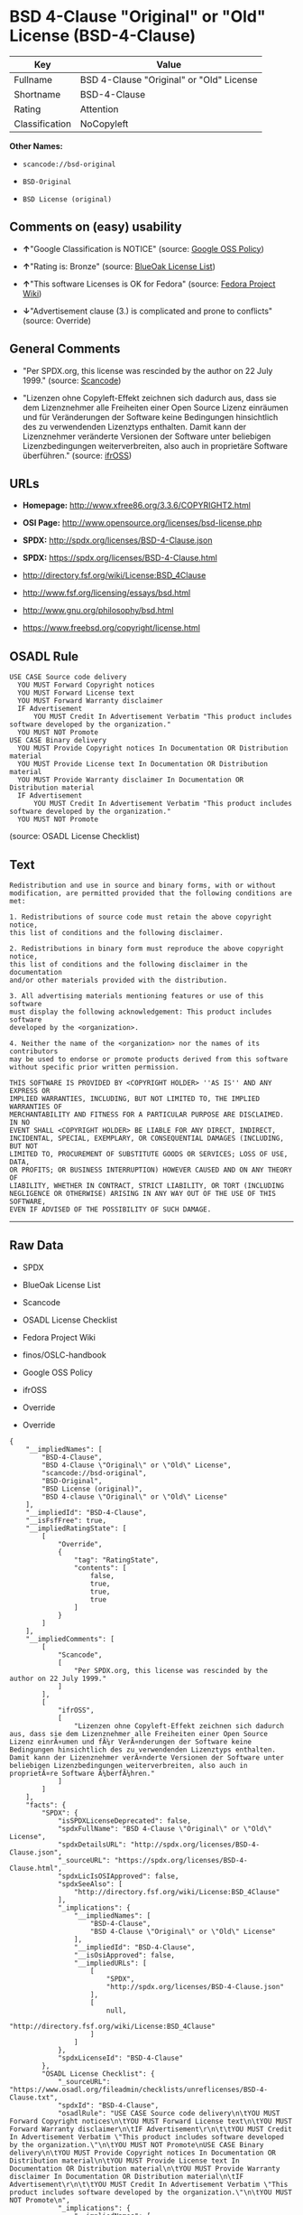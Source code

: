* BSD 4-Clause "Original" or "Old" License (BSD-4-Clause)

| Key              | Value                                      |
|------------------+--------------------------------------------|
| Fullname         | BSD 4-Clause "Original" or "Old" License   |
| Shortname        | BSD-4-Clause                               |
| Rating           | Attention                                  |
| Classification   | NoCopyleft                                 |

*Other Names:*

- =scancode://bsd-original=

- =BSD-Original=

- =BSD License (original)=

** Comments on (easy) usability

- *↑*"Google Classification is NOTICE" (source:
  [[https://opensource.google.com/docs/thirdparty/licenses/][Google OSS
  Policy]])

- *↑*"Rating is: Bronze" (source:
  [[https://blueoakcouncil.org/list][BlueOak License List]])

- *↑*"This software Licenses is OK for Fedora" (source:
  [[https://fedoraproject.org/wiki/Licensing:Main?rd=Licensing][Fedora
  Project Wiki]])

- *↓*"Advertisement clause (3.) is complicated and prone to conflicts"
  (source: Override)

** General Comments

- "Per SPDX.org, this license was rescinded by the author on 22 July
  1999." (source:
  [[https://github.com/nexB/scancode-toolkit/blob/develop/src/licensedcode/data/licenses/bsd-original.yml][Scancode]])

- "Lizenzen ohne Copyleft-Effekt zeichnen sich dadurch aus, dass sie dem
  Lizenznehmer alle Freiheiten einer Open Source Lizenz einräumen und
  für Veränderungen der Software keine Bedingungen hinsichtlich des zu
  verwendenden Lizenztyps enthalten. Damit kann der Lizenznehmer
  veränderte Versionen der Software unter beliebigen Lizenzbedingungen
  weiterverbreiten, also auch in proprietäre Software überführen."
  (source: [[https://ifross.github.io/ifrOSS/Lizenzcenter][ifrOSS]])

** URLs

- *Homepage:* http://www.xfree86.org/3.3.6/COPYRIGHT2.html

- *OSI Page:* http://www.opensource.org/licenses/bsd-license.php

- *SPDX:* http://spdx.org/licenses/BSD-4-Clause.json

- *SPDX:* https://spdx.org/licenses/BSD-4-Clause.html

- http://directory.fsf.org/wiki/License:BSD_4Clause

- http://www.fsf.org/licensing/essays/bsd.html

- http://www.gnu.org/philosophy/bsd.html

- https://www.freebsd.org/copyright/license.html

** OSADL Rule

#+BEGIN_EXAMPLE
  USE CASE Source code delivery
  	YOU MUST Forward Copyright notices
  	YOU MUST Forward License text
  	YOU MUST Forward Warranty disclaimer
  	IF Advertisement
  		YOU MUST Credit In Advertisement Verbatim "This product includes software developed by the organization."
  	YOU MUST NOT Promote
  USE CASE Binary delivery
  	YOU MUST Provide Copyright notices In Documentation OR Distribution material
  	YOU MUST Provide License text In Documentation OR Distribution material
  	YOU MUST Provide Warranty disclaimer In Documentation OR Distribution material
  	IF Advertisement
  		YOU MUST Credit In Advertisement Verbatim "This product includes software developed by the organization."
  	YOU MUST NOT Promote
#+END_EXAMPLE

(source: OSADL License Checklist)

** Text

#+BEGIN_EXAMPLE
  Redistribution and use in source and binary forms, with or without
  modification, are permitted provided that the following conditions are met:

  1. Redistributions of source code must retain the above copyright notice,
  this list of conditions and the following disclaimer.

  2. Redistributions in binary form must reproduce the above copyright notice,
  this list of conditions and the following disclaimer in the documentation
  and/or other materials provided with the distribution.

  3. All advertising materials mentioning features or use of this software
  must display the following acknowledgement: This product includes software
  developed by the <organization>.

  4. Neither the name of the <organization> nor the names of its contributors
  may be used to endorse or promote products derived from this software
  without specific prior written permission.

  THIS SOFTWARE IS PROVIDED BY <COPYRIGHT HOLDER> ''AS IS'' AND ANY EXPRESS OR
  IMPLIED WARRANTIES, INCLUDING, BUT NOT LIMITED TO, THE IMPLIED WARRANTIES OF
  MERCHANTABILITY AND FITNESS FOR A PARTICULAR PURPOSE ARE DISCLAIMED. IN NO
  EVENT SHALL <COPYRIGHT HOLDER> BE LIABLE FOR ANY DIRECT, INDIRECT,
  INCIDENTAL, SPECIAL, EXEMPLARY, OR CONSEQUENTIAL DAMAGES (INCLUDING, BUT NOT
  LIMITED TO, PROCUREMENT OF SUBSTITUTE GOODS OR SERVICES; LOSS OF USE, DATA,
  OR PROFITS; OR BUSINESS INTERRUPTION) HOWEVER CAUSED AND ON ANY THEORY OF
  LIABILITY, WHETHER IN CONTRACT, STRICT LIABILITY, OR TORT (INCLUDING
  NEGLIGENCE OR OTHERWISE) ARISING IN ANY WAY OUT OF THE USE OF THIS SOFTWARE,
  EVEN IF ADVISED OF THE POSSIBILITY OF SUCH DAMAGE.
#+END_EXAMPLE

--------------

** Raw Data

- SPDX

- BlueOak License List

- Scancode

- OSADL License Checklist

- Fedora Project Wiki

- finos/OSLC-handbook

- Google OSS Policy

- ifrOSS

- Override

- Override

#+BEGIN_EXAMPLE
  {
      "__impliedNames": [
          "BSD-4-Clause",
          "BSD 4-Clause \"Original\" or \"Old\" License",
          "scancode://bsd-original",
          "BSD-Original",
          "BSD License (original)",
          "BSD 4-clause \"Original\" or \"Old\" License"
      ],
      "__impliedId": "BSD-4-Clause",
      "__isFsfFree": true,
      "__impliedRatingState": [
          [
              "Override",
              {
                  "tag": "RatingState",
                  "contents": [
                      false,
                      true,
                      true,
                      true
                  ]
              }
          ]
      ],
      "__impliedComments": [
          [
              "Scancode",
              [
                  "Per SPDX.org, this license was rescinded by the author on 22 July 1999."
              ]
          ],
          [
              "ifrOSS",
              [
                  "Lizenzen ohne Copyleft-Effekt zeichnen sich dadurch aus, dass sie dem Lizenznehmer alle Freiheiten einer Open Source Lizenz einrÃ¤umen und fÃ¼r VerÃ¤nderungen der Software keine Bedingungen hinsichtlich des zu verwendenden Lizenztyps enthalten. Damit kann der Lizenznehmer verÃ¤nderte Versionen der Software unter beliebigen Lizenzbedingungen weiterverbreiten, also auch in proprietÃ¤re Software Ã¼berfÃ¼hren."
              ]
          ]
      ],
      "facts": {
          "SPDX": {
              "isSPDXLicenseDeprecated": false,
              "spdxFullName": "BSD 4-Clause \"Original\" or \"Old\" License",
              "spdxDetailsURL": "http://spdx.org/licenses/BSD-4-Clause.json",
              "_sourceURL": "https://spdx.org/licenses/BSD-4-Clause.html",
              "spdxLicIsOSIApproved": false,
              "spdxSeeAlso": [
                  "http://directory.fsf.org/wiki/License:BSD_4Clause"
              ],
              "_implications": {
                  "__impliedNames": [
                      "BSD-4-Clause",
                      "BSD 4-Clause \"Original\" or \"Old\" License"
                  ],
                  "__impliedId": "BSD-4-Clause",
                  "__isOsiApproved": false,
                  "__impliedURLs": [
                      [
                          "SPDX",
                          "http://spdx.org/licenses/BSD-4-Clause.json"
                      ],
                      [
                          null,
                          "http://directory.fsf.org/wiki/License:BSD_4Clause"
                      ]
                  ]
              },
              "spdxLicenseId": "BSD-4-Clause"
          },
          "OSADL License Checklist": {
              "_sourceURL": "https://www.osadl.org/fileadmin/checklists/unreflicenses/BSD-4-Clause.txt",
              "spdxId": "BSD-4-Clause",
              "osadlRule": "USE CASE Source code delivery\n\tYOU MUST Forward Copyright notices\n\tYOU MUST Forward License text\n\tYOU MUST Forward Warranty disclaimer\n\tIF Advertisement\r\n\t\tYOU MUST Credit In Advertisement Verbatim \"This product includes software developed by the organization.\"\n\tYOU MUST NOT Promote\nUSE CASE Binary delivery\n\tYOU MUST Provide Copyright notices In Documentation OR Distribution material\n\tYOU MUST Provide License text In Documentation OR Distribution material\n\tYOU MUST Provide Warranty disclaimer In Documentation OR Distribution material\n\tIF Advertisement\r\n\t\tYOU MUST Credit In Advertisement Verbatim \"This product includes software developed by the organization.\"\n\tYOU MUST NOT Promote\n",
              "_implications": {
                  "__impliedNames": [
                      "BSD-4-Clause"
                  ]
              }
          },
          "Fedora Project Wiki": {
              "GPLv2 Compat?": "NO",
              "rating": "Good",
              "Upstream URL": "https://fedoraproject.org/wiki/Licensing/BSD#BSDwithAdvertising",
              "GPLv3 Compat?": "NO",
              "Short Name": "BSD with advertising",
              "licenseType": "license",
              "_sourceURL": "https://fedoraproject.org/wiki/Licensing:Main?rd=Licensing",
              "Full Name": "BSD License (original)",
              "FSF Free?": "Yes",
              "_implications": {
                  "__impliedNames": [
                      "BSD License (original)"
                  ],
                  "__isFsfFree": true,
                  "__impliedJudgement": [
                      [
                          "Fedora Project Wiki",
                          {
                              "tag": "PositiveJudgement",
                              "contents": "This software Licenses is OK for Fedora"
                          }
                      ]
                  ]
              }
          },
          "Scancode": {
              "otherUrls": [
                  "http://directory.fsf.org/wiki/License:BSD_4Clause",
                  "http://www.fsf.org/licensing/essays/bsd.html",
                  "http://www.gnu.org/philosophy/bsd.html"
              ],
              "homepageUrl": "http://www.xfree86.org/3.3.6/COPYRIGHT2.html",
              "shortName": "BSD-Original",
              "textUrls": null,
              "text": "Redistribution and use in source and binary forms, with or without\nmodification, are permitted provided that the following conditions are met:\n\n1. Redistributions of source code must retain the above copyright notice,\nthis list of conditions and the following disclaimer.\n\n2. Redistributions in binary form must reproduce the above copyright notice,\nthis list of conditions and the following disclaimer in the documentation\nand/or other materials provided with the distribution.\n\n3. All advertising materials mentioning features or use of this software\nmust display the following acknowledgement: This product includes software\ndeveloped by the <organization>.\n\n4. Neither the name of the <organization> nor the names of its contributors\nmay be used to endorse or promote products derived from this software\nwithout specific prior written permission.\n\nTHIS SOFTWARE IS PROVIDED BY <COPYRIGHT HOLDER> ''AS IS'' AND ANY EXPRESS OR\nIMPLIED WARRANTIES, INCLUDING, BUT NOT LIMITED TO, THE IMPLIED WARRANTIES OF\nMERCHANTABILITY AND FITNESS FOR A PARTICULAR PURPOSE ARE DISCLAIMED. IN NO\nEVENT SHALL <COPYRIGHT HOLDER> BE LIABLE FOR ANY DIRECT, INDIRECT,\nINCIDENTAL, SPECIAL, EXEMPLARY, OR CONSEQUENTIAL DAMAGES (INCLUDING, BUT NOT\nLIMITED TO, PROCUREMENT OF SUBSTITUTE GOODS OR SERVICES; LOSS OF USE, DATA,\nOR PROFITS; OR BUSINESS INTERRUPTION) HOWEVER CAUSED AND ON ANY THEORY OF\nLIABILITY, WHETHER IN CONTRACT, STRICT LIABILITY, OR TORT (INCLUDING\nNEGLIGENCE OR OTHERWISE) ARISING IN ANY WAY OUT OF THE USE OF THIS SOFTWARE,\nEVEN IF ADVISED OF THE POSSIBILITY OF SUCH DAMAGE.",
              "category": "Permissive",
              "osiUrl": "http://www.opensource.org/licenses/bsd-license.php",
              "owner": "Regents of the University of California",
              "_sourceURL": "https://github.com/nexB/scancode-toolkit/blob/develop/src/licensedcode/data/licenses/bsd-original.yml",
              "key": "bsd-original",
              "name": "BSD-Original",
              "spdxId": "BSD-4-Clause",
              "notes": "Per SPDX.org, this license was rescinded by the author on 22 July 1999.",
              "_implications": {
                  "__impliedNames": [
                      "scancode://bsd-original",
                      "BSD-Original",
                      "BSD-4-Clause"
                  ],
                  "__impliedId": "BSD-4-Clause",
                  "__impliedComments": [
                      [
                          "Scancode",
                          [
                              "Per SPDX.org, this license was rescinded by the author on 22 July 1999."
                          ]
                      ]
                  ],
                  "__impliedCopyleft": [
                      [
                          "Scancode",
                          "NoCopyleft"
                      ]
                  ],
                  "__calculatedCopyleft": "NoCopyleft",
                  "__impliedText": "Redistribution and use in source and binary forms, with or without\nmodification, are permitted provided that the following conditions are met:\n\n1. Redistributions of source code must retain the above copyright notice,\nthis list of conditions and the following disclaimer.\n\n2. Redistributions in binary form must reproduce the above copyright notice,\nthis list of conditions and the following disclaimer in the documentation\nand/or other materials provided with the distribution.\n\n3. All advertising materials mentioning features or use of this software\nmust display the following acknowledgement: This product includes software\ndeveloped by the <organization>.\n\n4. Neither the name of the <organization> nor the names of its contributors\nmay be used to endorse or promote products derived from this software\nwithout specific prior written permission.\n\nTHIS SOFTWARE IS PROVIDED BY <COPYRIGHT HOLDER> ''AS IS'' AND ANY EXPRESS OR\nIMPLIED WARRANTIES, INCLUDING, BUT NOT LIMITED TO, THE IMPLIED WARRANTIES OF\nMERCHANTABILITY AND FITNESS FOR A PARTICULAR PURPOSE ARE DISCLAIMED. IN NO\nEVENT SHALL <COPYRIGHT HOLDER> BE LIABLE FOR ANY DIRECT, INDIRECT,\nINCIDENTAL, SPECIAL, EXEMPLARY, OR CONSEQUENTIAL DAMAGES (INCLUDING, BUT NOT\nLIMITED TO, PROCUREMENT OF SUBSTITUTE GOODS OR SERVICES; LOSS OF USE, DATA,\nOR PROFITS; OR BUSINESS INTERRUPTION) HOWEVER CAUSED AND ON ANY THEORY OF\nLIABILITY, WHETHER IN CONTRACT, STRICT LIABILITY, OR TORT (INCLUDING\nNEGLIGENCE OR OTHERWISE) ARISING IN ANY WAY OUT OF THE USE OF THIS SOFTWARE,\nEVEN IF ADVISED OF THE POSSIBILITY OF SUCH DAMAGE.",
                  "__impliedURLs": [
                      [
                          "Homepage",
                          "http://www.xfree86.org/3.3.6/COPYRIGHT2.html"
                      ],
                      [
                          "OSI Page",
                          "http://www.opensource.org/licenses/bsd-license.php"
                      ],
                      [
                          null,
                          "http://directory.fsf.org/wiki/License:BSD_4Clause"
                      ],
                      [
                          null,
                          "http://www.fsf.org/licensing/essays/bsd.html"
                      ],
                      [
                          null,
                          "http://www.gnu.org/philosophy/bsd.html"
                      ]
                  ]
              }
          },
          "Override": {
              "oNonCommecrial": null,
              "implications": {
                  "__impliedNames": [
                      "BSD-4-Clause"
                  ],
                  "__impliedId": "BSD-4-Clause",
                  "__impliedRatingState": [
                      [
                          "Override",
                          {
                              "tag": "RatingState",
                              "contents": [
                                  false,
                                  true,
                                  true,
                                  true
                              ]
                          }
                      ]
                  ],
                  "__impliedJudgement": [
                      [
                          "Override",
                          {
                              "tag": "NegativeJudgement",
                              "contents": "Advertisement clause (3.) is complicated and prone to conflicts"
                          }
                      ]
                  ]
              },
              "oName": "BSD-4-Clause",
              "oOtherLicenseIds": [],
              "oDescription": null,
              "oJudgement": {
                  "tag": "NegativeJudgement",
                  "contents": "Advertisement clause (3.) is complicated and prone to conflicts"
              },
              "oCompatibilities": null,
              "oRatingState": {
                  "tag": "RatingState",
                  "contents": [
                      false,
                      true,
                      true,
                      true
                  ]
              }
          },
          "BlueOak License List": {
              "BlueOakRating": "Bronze",
              "url": "https://spdx.org/licenses/BSD-4-Clause.html",
              "isPermissive": true,
              "_sourceURL": "https://blueoakcouncil.org/list",
              "name": "BSD 4-Clause \"Original\" or \"Old\" License",
              "id": "BSD-4-Clause",
              "_implications": {
                  "__impliedNames": [
                      "BSD-4-Clause",
                      "BSD 4-Clause \"Original\" or \"Old\" License"
                  ],
                  "__impliedJudgement": [
                      [
                          "BlueOak License List",
                          {
                              "tag": "PositiveJudgement",
                              "contents": "Rating is: Bronze"
                          }
                      ]
                  ],
                  "__impliedCopyleft": [
                      [
                          "BlueOak License List",
                          "NoCopyleft"
                      ]
                  ],
                  "__calculatedCopyleft": "NoCopyleft",
                  "__impliedURLs": [
                      [
                          "SPDX",
                          "https://spdx.org/licenses/BSD-4-Clause.html"
                      ]
                  ]
              }
          },
          "ifrOSS": {
              "ifrKind": "IfrNoCopyleft",
              "ifrURL": "https://www.freebsd.org/copyright/license.html",
              "_sourceURL": "https://ifross.github.io/ifrOSS/Lizenzcenter",
              "ifrName": "BSD 4-clause \"Original\" or \"Old\" License",
              "ifrId": null,
              "_implications": {
                  "__impliedNames": [
                      "BSD 4-clause \"Original\" or \"Old\" License"
                  ],
                  "__impliedComments": [
                      [
                          "ifrOSS",
                          [
                              "Lizenzen ohne Copyleft-Effekt zeichnen sich dadurch aus, dass sie dem Lizenznehmer alle Freiheiten einer Open Source Lizenz einrÃ¤umen und fÃ¼r VerÃ¤nderungen der Software keine Bedingungen hinsichtlich des zu verwendenden Lizenztyps enthalten. Damit kann der Lizenznehmer verÃ¤nderte Versionen der Software unter beliebigen Lizenzbedingungen weiterverbreiten, also auch in proprietÃ¤re Software Ã¼berfÃ¼hren."
                          ]
                      ]
                  ],
                  "__impliedCopyleft": [
                      [
                          "ifrOSS",
                          "NoCopyleft"
                      ]
                  ],
                  "__calculatedCopyleft": "NoCopyleft",
                  "__impliedURLs": [
                      [
                          null,
                          "https://www.freebsd.org/copyright/license.html"
                      ]
                  ]
              }
          },
          "finos/OSLC-handbook": {
              "terms": [
                  {
                      "termUseCases": [
                          "UB",
                          "MB",
                          "US",
                          "MS"
                      ],
                      "termSeeAlso": null,
                      "termDescription": "Provide copy of license",
                      "termComplianceNotes": "For binary distributions, this information must be provided in âthe documentation and/or other materials provided with the distributionâ",
                      "termType": "condition"
                  },
                  {
                      "termUseCases": [
                          "UB",
                          "MB",
                          "US",
                          "MS"
                      ],
                      "termSeeAlso": null,
                      "termDescription": "Provide copyright notice",
                      "termComplianceNotes": "For binary distributions, this information must be provided in âthe documentation and/or other materials provided with the distributionâ",
                      "termType": "condition"
                  },
                  {
                      "termUseCases": null,
                      "termSeeAlso": null,
                      "termDescription": "Advertising materials \"mentioning the features or use of this software\" must include acknowledgment",
                      "termComplianceNotes": null,
                      "termType": "condition"
                  }
              ],
              "_sourceURL": "https://github.com/finos/OSLC-handbook/blob/master/src/BSD-4-Clause.yaml",
              "name": "BSD 4-Clause \"Original\" or \"Old\" License",
              "nameFromFilename": "BSD-4-Clause",
              "notes": null,
              "_implications": {
                  "__impliedNames": [
                      "BSD-4-Clause",
                      "BSD 4-Clause \"Original\" or \"Old\" License"
                  ]
              },
              "licenseId": [
                  "BSD-4-Clause",
                  "BSD 4-Clause \"Original\" or \"Old\" License"
              ]
          },
          "Google OSS Policy": {
              "rating": "NOTICE",
              "_sourceURL": "https://opensource.google.com/docs/thirdparty/licenses/",
              "id": "BSD-4-Clause",
              "_implications": {
                  "__impliedNames": [
                      "BSD-4-Clause"
                  ],
                  "__impliedJudgement": [
                      [
                          "Google OSS Policy",
                          {
                              "tag": "PositiveJudgement",
                              "contents": "Google Classification is NOTICE"
                          }
                      ]
                  ],
                  "__impliedCopyleft": [
                      [
                          "Google OSS Policy",
                          "NoCopyleft"
                      ]
                  ],
                  "__calculatedCopyleft": "NoCopyleft"
              }
          }
      },
      "__impliedJudgement": [
          [
              "BlueOak License List",
              {
                  "tag": "PositiveJudgement",
                  "contents": "Rating is: Bronze"
              }
          ],
          [
              "Fedora Project Wiki",
              {
                  "tag": "PositiveJudgement",
                  "contents": "This software Licenses is OK for Fedora"
              }
          ],
          [
              "Google OSS Policy",
              {
                  "tag": "PositiveJudgement",
                  "contents": "Google Classification is NOTICE"
              }
          ],
          [
              "Override",
              {
                  "tag": "NegativeJudgement",
                  "contents": "Advertisement clause (3.) is complicated and prone to conflicts"
              }
          ]
      ],
      "__impliedCopyleft": [
          [
              "BlueOak License List",
              "NoCopyleft"
          ],
          [
              "Google OSS Policy",
              "NoCopyleft"
          ],
          [
              "Scancode",
              "NoCopyleft"
          ],
          [
              "ifrOSS",
              "NoCopyleft"
          ]
      ],
      "__calculatedCopyleft": "NoCopyleft",
      "__isOsiApproved": false,
      "__impliedText": "Redistribution and use in source and binary forms, with or without\nmodification, are permitted provided that the following conditions are met:\n\n1. Redistributions of source code must retain the above copyright notice,\nthis list of conditions and the following disclaimer.\n\n2. Redistributions in binary form must reproduce the above copyright notice,\nthis list of conditions and the following disclaimer in the documentation\nand/or other materials provided with the distribution.\n\n3. All advertising materials mentioning features or use of this software\nmust display the following acknowledgement: This product includes software\ndeveloped by the <organization>.\n\n4. Neither the name of the <organization> nor the names of its contributors\nmay be used to endorse or promote products derived from this software\nwithout specific prior written permission.\n\nTHIS SOFTWARE IS PROVIDED BY <COPYRIGHT HOLDER> ''AS IS'' AND ANY EXPRESS OR\nIMPLIED WARRANTIES, INCLUDING, BUT NOT LIMITED TO, THE IMPLIED WARRANTIES OF\nMERCHANTABILITY AND FITNESS FOR A PARTICULAR PURPOSE ARE DISCLAIMED. IN NO\nEVENT SHALL <COPYRIGHT HOLDER> BE LIABLE FOR ANY DIRECT, INDIRECT,\nINCIDENTAL, SPECIAL, EXEMPLARY, OR CONSEQUENTIAL DAMAGES (INCLUDING, BUT NOT\nLIMITED TO, PROCUREMENT OF SUBSTITUTE GOODS OR SERVICES; LOSS OF USE, DATA,\nOR PROFITS; OR BUSINESS INTERRUPTION) HOWEVER CAUSED AND ON ANY THEORY OF\nLIABILITY, WHETHER IN CONTRACT, STRICT LIABILITY, OR TORT (INCLUDING\nNEGLIGENCE OR OTHERWISE) ARISING IN ANY WAY OUT OF THE USE OF THIS SOFTWARE,\nEVEN IF ADVISED OF THE POSSIBILITY OF SUCH DAMAGE.",
      "__impliedURLs": [
          [
              "SPDX",
              "http://spdx.org/licenses/BSD-4-Clause.json"
          ],
          [
              null,
              "http://directory.fsf.org/wiki/License:BSD_4Clause"
          ],
          [
              "SPDX",
              "https://spdx.org/licenses/BSD-4-Clause.html"
          ],
          [
              "Homepage",
              "http://www.xfree86.org/3.3.6/COPYRIGHT2.html"
          ],
          [
              "OSI Page",
              "http://www.opensource.org/licenses/bsd-license.php"
          ],
          [
              null,
              "http://www.fsf.org/licensing/essays/bsd.html"
          ],
          [
              null,
              "http://www.gnu.org/philosophy/bsd.html"
          ],
          [
              null,
              "https://www.freebsd.org/copyright/license.html"
          ]
      ]
  }
#+END_EXAMPLE

--------------

** Dot Cluster Graph

[[../dot/BSD-4-Clause.svg]]